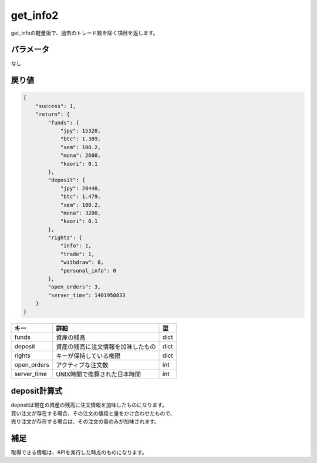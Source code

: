 =============================
get_info2
=============================


get_infoの軽量版で、過去のトレード数を除く項目を返します。

パラメータ
==============
なし

戻り値
==============
.. code-block:: python

    {
        "success": 1,
        "return": {
            "funds": {
                "jpy": 15320,
                "btc": 1.389,
                "xem": 100.2,
                "mona": 2600,
                "kaori": 0.1
            },
            "deposit": {
                "jpy": 20440,
                "btc": 1.479,
                "xem": 100.2,
                "mona": 3200,
                "kaori": 0.1
            },
            "rights": {
                "info": 1,
                "trade": 1,
                "withdraw": 0,
                "personal_info": 0
            },
            "open_orders": 3,
            "server_time": 1401950833
        }
    }

.. csv-table::
   :header: "キー", "詳細", "型"

   "funds", "資産の残高", "dict"
   "deposit", "資産の残高に注文情報を加味したもの", "dict"
   "rights", "キーが保持している権限", "dict"
   "open_orders", "アクティブな注文数", "int"
   "server_time", "UNIX時間で換算された日本時間", "int"


deposit計算式
==============
| depositは現在の資産の残高に注文情報を加味したものになります。
| 買い注文が存在する場合、その注文の値段と量をかけ合わせたもので、
| 売り注文が存在する場合は、その注文の量のみが加味されます。


補足
==============
取得できる情報は、APIを実行した時点のものになります。
